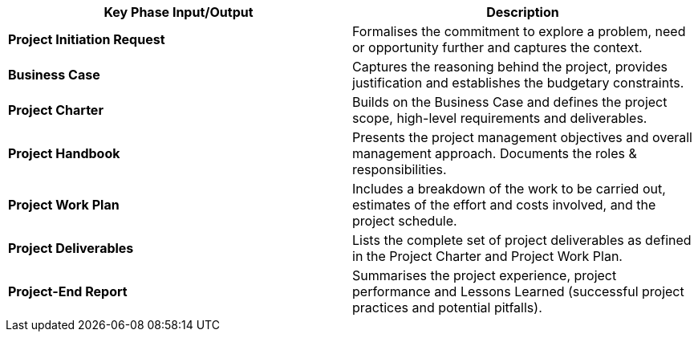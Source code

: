 [cols=",",options="header",]
|===
a| *Key Phase Input/Output*
a| *Description*

a| *Project Initiation Request*
a|
Formalises the commitment to explore a problem, need or opportunity further and captures the context.

a| *Business Case*
a|
Captures the reasoning behind the project, provides justification and establishes the budgetary constraints.

a| *Project Charter*
a|
Builds on the Business Case and defines the project scope, high-level requirements and deliverables.

a| *Project Handbook*
a|
Presents the project management objectives and overall management approach.
Documents the roles & responsibilities.

a| *Project Work Plan*
a|
Includes a breakdown of the work to be carried out, estimates of the effort and costs involved, and the project schedule.

a| *Project Deliverables*
a|
Lists the complete set of project deliverables as defined in the Project Charter and Project Work Plan.

a| *Project-End Report*
a|
Summarises the project experience, project performance and Lessons Learned (successful project practices and potential pitfalls).
|===
